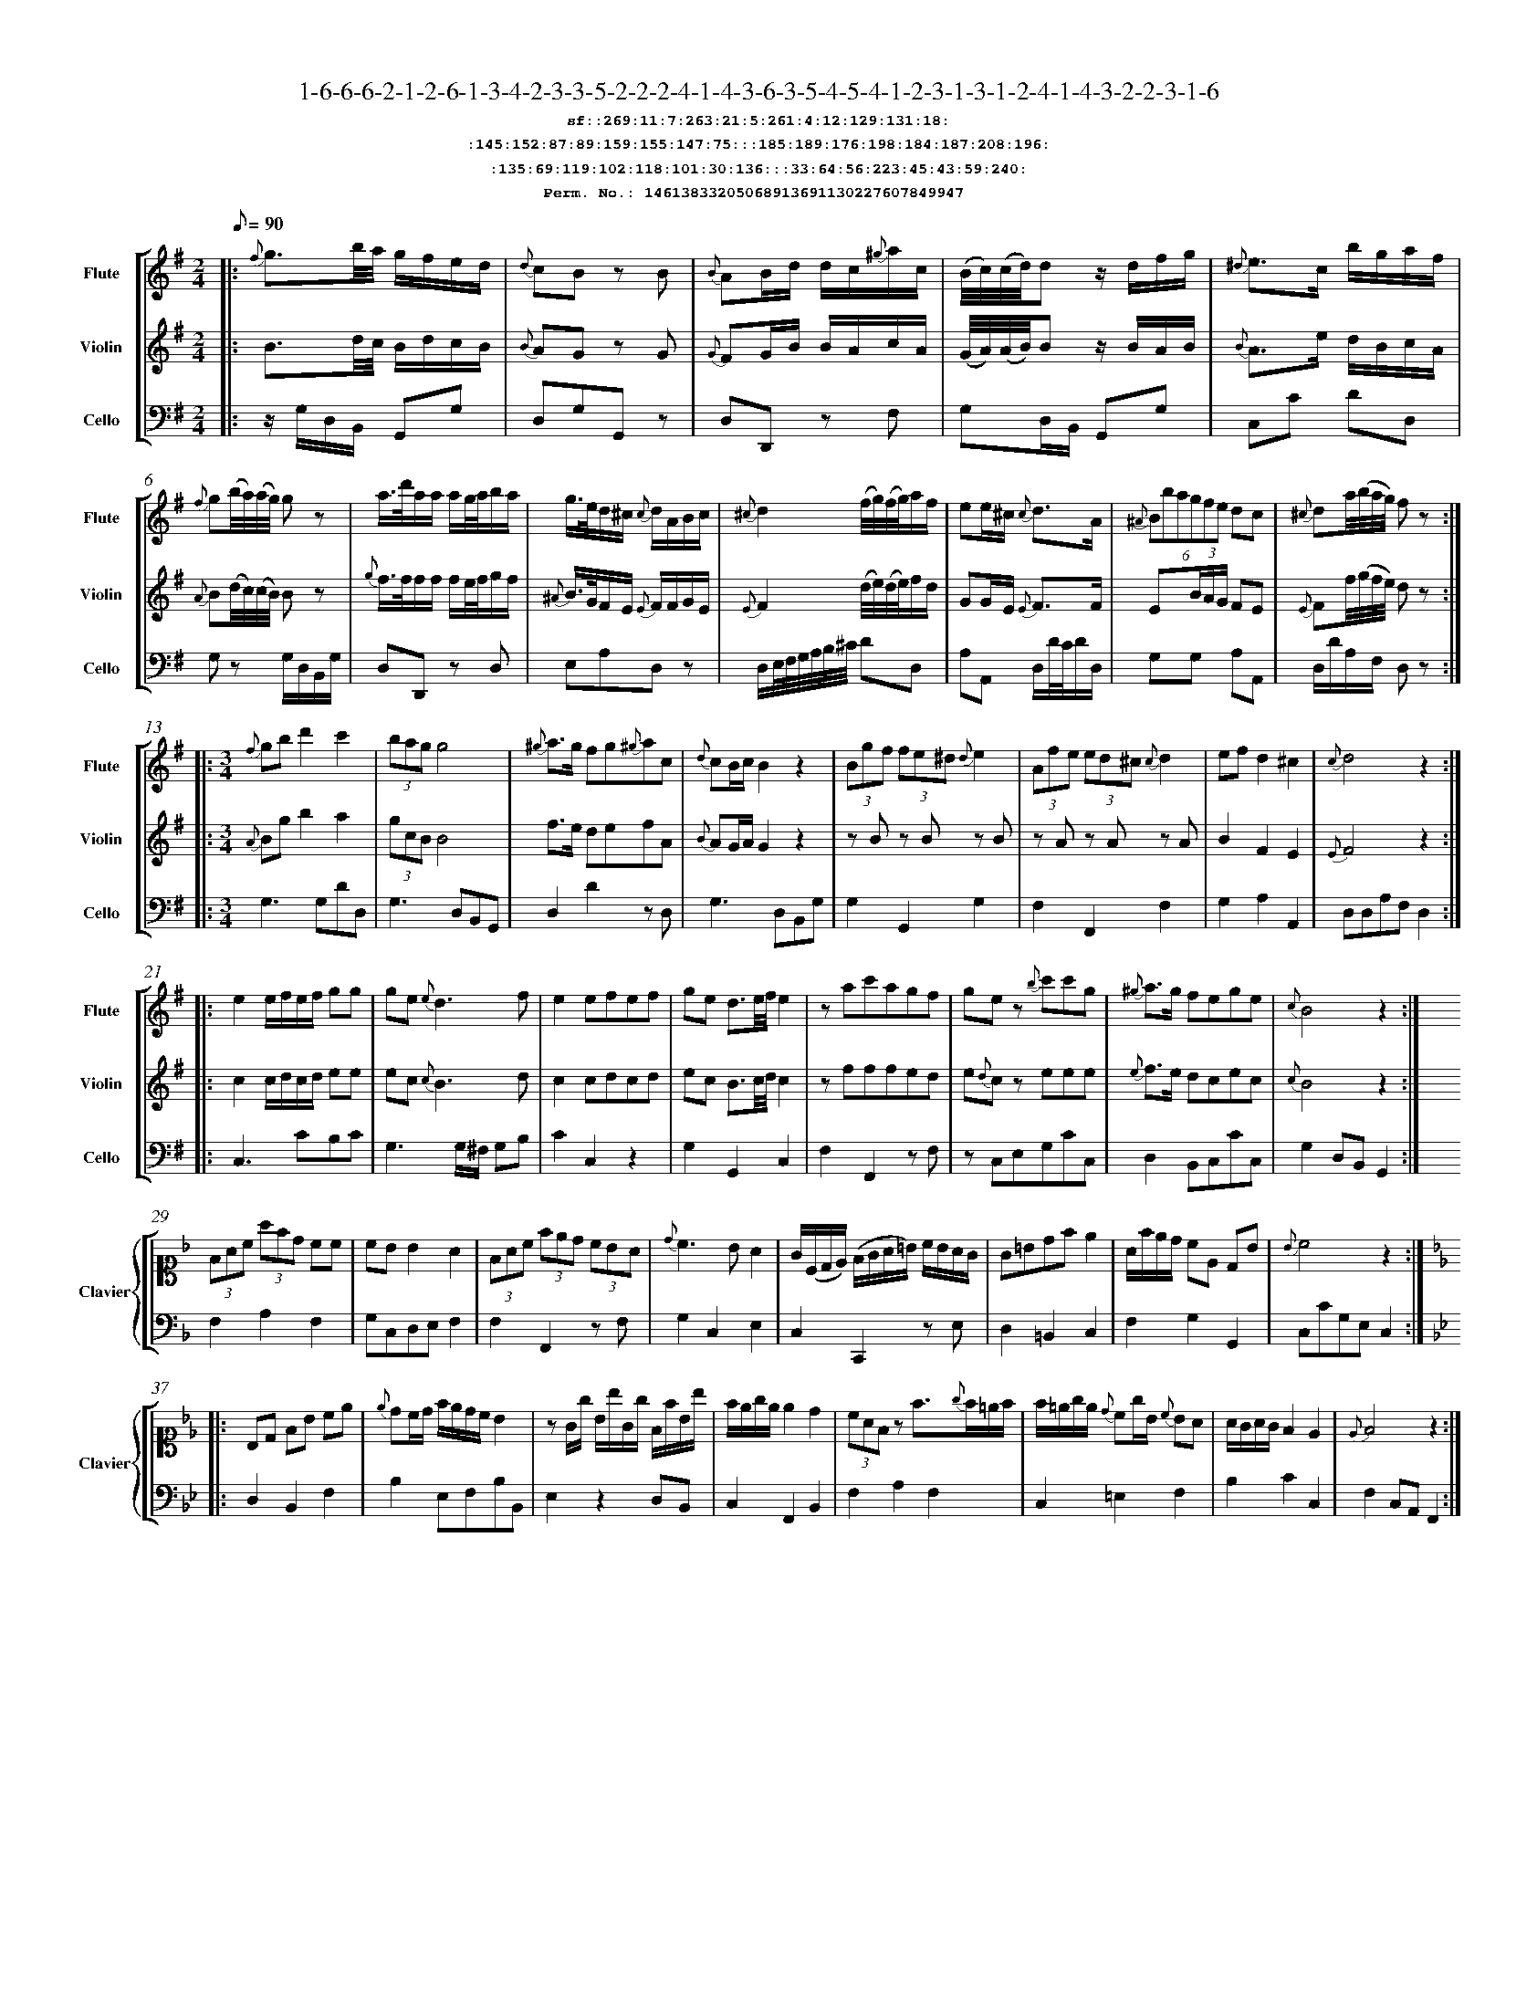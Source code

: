 %%scale 0.50
%%pagewidth 21.10cm
%%bgcolor white
%%topspace 0
%%composerspace 0
%%leftmargin 0.80cm
%%rightmargin 0.80cm
%%barsperstaff	0 % number of measures per staff
%%equalbars false
%%measurebox false % measure numbers in a box
%%measurenb	0
%
X:14613833205068913691130227607849947 
T:1-6-6-6-2-1-2-6-1-3-4-2-3-3-5-2-2-2-4-1-4-3-6-3-5-4-5-4-1-2-3-1-3-1-2-4-1-4-3-2-2-3-1-6
%%setfont-1 Courier-Bold 12
T:$1sf::269:11:7:263:21:5:261:4:12:129:131:18:$0
T:$1:145:152:87:89:159:155:147:75:::185:189:176:198:184:187:208:196:$0
T:$1:135:69:119:102:118:101:30:136:::33:64:56:223:45:43:59:240:$0
T:$1Perm. No.: 14613833205068913691130227607849947 $0
M:2/4
L:1/8
Q:1/8=90
V:1 clef=treble sname=Flute
V:2 clef=treble sname=Violin 
V:3 clef=alto1 sname=Clavier 
V:4 clef=bass 
V:5 clef=bass sname=Cello
%%staves [ 1 2 {3 4} 5]
K:G
%
%%MIDI program 1 73       % Instrument 74 Flute
%%MIDI program 2 40       % Instrument 41 Violin
%%MIDI program 3 06       % Instrument 07 Harpsichord
%%MIDI program 4 06       % Instrument 07 Harpsichord
%%MIDI program 5 42       % Instrument 43 Cello
%%staffnonote 0
%
% Part I (12 bars)
%
[V:1]|:  {f}g3/b/4a/4 g/f/e/d/ | {d}cB zB | {B}AB/d/ d/c/{^g}a/c/ | (B/4c/4)(c/4d/4)d z/d/f/g/ | {^d}e3/c/ b/g/a/f/ | {f}g(b/4a/4)(a/4g/4) gz | a3/4d'/4a/a/ a/g/4a/4b/a/ | g3/4e/4d/^c/ {c}d/A/B/c/ | {^c}d2 (f/4g/4)(f/4g/4)a/f/ | ee/^c/ {c}d3/A/ | (6{^A}Bbagfe dc | {^c}da/4(b/4a/4g/4) fz :|
[V:2]|:  B3/d/4c/4 B/d/c/B/ | {B}AG zG | {G}FG/B/ B/A/c/A/ | (G/4A/4)(A/4B/4)B z/B/A/B/ | {B}A3/e/ d/B/c/A/ | {A}B(d/4c/4)(c/4B/4) Bz | {g}f3/4f/4f/f/ f/e/4f/4g/f/ | {^A}B3/4G/4F/E/ {E}F/F/G/E/ | {E}F2 (d/4e/4)(d/4e/4)f/d/ | GG/E/ {E}F3/F/ | E(3B/A/G/ FE | {E}Ff/4(g/4f/4e/4) dz :|
[V:3]|: z4 | z4 | z4 | z4 | z4 | z4 | z4 | z4 | z4 | z4 | z4 | z4 :| 
[V:4]|: z4 | z4 | z4 | z4 | z4 | z4 | z4 | z4 | z4 | z4 | z4 | z4 :| 
[V:5]|:  z/G,/D,/B,,/ G,,G, | D,G,G,,z | D,D,,z F, | G,D,/B,,/ G,,G, | C,C DD, | G,z G,/D,/B,,/G,/ | D,D,,z D, | E,A,D,z | D,/E,/4F,/4G,/4A,/4B,/4^C/4 DD, | A,A,, D,/D/4C/4D/D,/ | G,G, A,A,, | D,/D/A,/F,/ D,z :|
%
% Part II (8 + 8 bars)
%
[V:1]|: [M:3/4] {f}gbd'2c'2 | (3bagg4 | {^g}a3/g/ fg{^g}ac | {d}cB/c/B2z2 | (3Bgf (3fe^d {d}e2 | (3Afe (3ed^c {c}d2 | ef d2^c2 | {c}d4z2 :|
|: e2e/f/e/f/ gg | ge{e}d3f | e2efef | ge d3/e/4f/4e2 | zac'agf | gez {b}c'c'g | {^g}a3/g/ fege | {c}B4z2 :|
[V:2]|: [M:3/4] {A}Bgb2a2 | (3gcBB4 | f3/e/ defA | {B}AG/A/G2z2 | zBz Bz B | zAz Az A | B2F2E2 | {E}F4z2 :|
|: c2c/d/c/d/ ee | ec {c}B3d | c2cdcd | ec B3/c/4d/4c2 | zfffed | e{d}cz eee | {e}f3/e/ dcec | {c}B4z2 :|
[V:3]|: [M:3/4]z6 | z6 | z6 | z6 | z6 | z6 | z6 | z6 :|
|: z6 | z6 | z6 | z6 | z6 | z6 | z6 | z6 :| 
[V:4]|: [M:3/4]z6 | z6 | z6 | z6 | z6 | z6 | z6 | z6 :|
|: z6 | z6 | z6 | z6 | z6 | z6 | z6 | z6 :| 
[V:5]|: [M:3/4] G,3G,DD, | G,3D,B,,G,, | D,2D2zD, | G,3D,B,,G, | G,2G,,2G,2 | F,2F,,2F,2 | G,2A,2A,,2 | D,D,A,F,D,2 :|
|: C,3CB,C | G,3G,/^F,/ G,B, | C2C,2z2 | G,2G,,2C,2 | F,2F,,2zF, | zC,E,G,CC, | D,2B,,C,CC, | G,2D,B,,G,,2 :|
%
% Part III (8 + 8 bars)
%
[V:1]|: z6 | z6 | z6 | z6 | z6 | z6 | z6 | z6 :|
|: z6 | z6 | z6 | z6 | z6 | z6 | z6 | z6 :|] 
[V:2]|: z6 | z6 | z6 | z6 | z6 | z6 | z6 | z6 :|
|: z6 | z6 | z6 | z6 | z6 | z6 | z6 | z6 :|]  
[V:3]|: [K:F] (3FAc (3afd cc | cBB2A2 | (3FAc (3fed (3cBA | {d}c3BA2 | G/(C/D/E/) (F/G/A/=B/) c/B/A/G/ | G=Bdfe2 | A/f/e/d/ cE DB | {B}c4z2 :|
|: [K:Bb] B,D FB ce | {e}dc/d/ f/e/d/c/ B2 | zG/g/ B/b/G/g/ F/f/B/b/ | f/e/g/e/ e2d2 | (3cAFz f3/{g}f/=e/f/ | f/=e/g/e/ {d}cg/B/ {c}BA | A/G/A/G/F2E2 | {E}F4z2 :|]
[V:4]|: [K:F] F,2A,2F,2 | G,C,D,E,F,2 | F,2F,,2zF, | G,2C,2E,2 | C,2C,,2zE, | D,2=B,,2C,2 | F,2G,2G,,2 | C,CG,E,C,2 :|
|: [K:Bb] D,2B,,2F,2 | B,2E,F,B,B,, | E,2z2D,B,, | C,2F,,2B,,2 | F,2A,2F,2 | C,2=E,2F,2 | B,2C2C,2 | F,2C,A,,F,,2 :|]
[V:5]|: z6 | z6 | z6 | z6 | z6 | z6 | z6 | z6 :|
|: z6 | z6 | z6 | z6 | z6 | z6 | z6 | z6 :|]  

